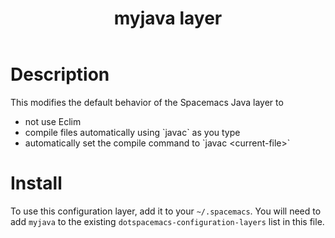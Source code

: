 #+TITLE: myjava layer

# TOC links should be GitHub style anchors.
* Table of Contents                                        :TOC_4_gh:noexport:
 - [[#decsription][Description]]
 - [[#install][Install]]

* Description
This modifies the default behavior of the Spacemacs Java layer to
  - not use Eclim
  - compile files automatically using `javac` as you type
  - automatically set the compile command to `javac <current-file>`

* Install
To use this configuration layer, add it to your =~/.spacemacs=. You will need to
add =myjava= to the existing =dotspacemacs-configuration-layers= list in this
file.
